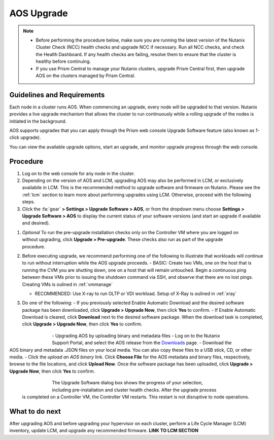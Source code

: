 .. _aos_upgrade:

-----------
AOS Upgrade
-----------

.. note::

   - Before performing the procedure below, make sure you are running the latest version of the Nutanix Cluster Check (NCC) health checks and upgrade NCC if necessary.  Run all NCC checks, and check the Health Dashboard. If any health checks are failing, resolve them to ensure that the cluster is healthy before continuing.
   - If you use Prism Central to manage your Nutanix clusters, upgrade Prism Central first, then upgrade AOS on the clusters managed by Prism Central.

Guidelines and Requirements
+++++++++++++++++++++++++++

Each node in a cluster runs AOS. When commencing an upgrade, every node will be upgraded to that version. Nutanix provides a live upgrade mechanism that allows the cluster to run continuously while a rolling upgrade of the nodes is initiated in the background.

AOS supports upgrades that you can apply through the Prism web console Upgrade Software feature (also known as 1-click upgrade).

You can view the available upgrade options, start an upgrade, and monitor upgrade progress through the web console.

Procedure
+++++++++

#. Log on to the web console for any node in the cluster.

#. Depending on the version of AOS and LCM, upgrading AOS may also be performed in LCM, or exclusively availabile in LCM. This is the recommended method to upgrade software and firmware on Nutanix. Please see the :ref:`lcm` section to learn more about performing upgrades using LCM. Otherwise, proceed with the following steps.

#. Click the :fa:`gear` **> Settings > Upgrade Software > AOS**, or from the dropdown menu choose **Settings > Upgrade Software > AOS** to display the current status of your software versions (and start an upgrade if available and desired).

.. figure:: images/1.png
   :align: right
   :scale: 60%

   - *CURRENT VERSION* displays the version running currently in the cluster.
   - *AVAILABLE COMPATIBLE VERSIONS* displays any versions to which the cluster can be upgraded.
   - The upload the AOS base software binary link enables you to install from binary and metadata files, which might be helpful for updating isolated (dark-site) clusters not connected to the Internet.

#. *Optional* To run the pre-upgrade installation checks only on the Controller VM where you are logged on without upgrading, click **Upgrade > Pre-upgrade**. These checks also run as part of the upgrade procedure.

#. Before executing upgrade, we recommend performing one of the following to illustrate that workloads will continue to run without interruption while the AOS upgrade proceeds.
   - BASIC: Create two VMs, one on the host that is running the CVM you are shutting down, one on a host that will remain untouched. Begin a continuous ping between these VMs prior to issuing the shutdown command via SSH, and observe that there are no lost pings. Creating VMs is oulined in :ref:`vmmanage`

   - RECOMMENDED: Use X-ray to run OLTP or VDI workload. Setup of X-Ray is oulined in :ref:`xray`

#. Do one of the following:
   - If you previously selected Enable Automatic Download and the desired software package has been downloaded, click **Upgrade > Upgrade Now**, then click **Yes** to confirm.
   - If Enable Automatic Download is cleared, click **Download** next to the desired software package. When the download task is completed, click **Upgrade > Upgrade Now**, then click **Yes** to confirm.

      .. figure:: images/2.png
         :align: left
         :scale: 40%
      .. figure:: images/3.png
         :align: center
         :scale: 40%
      .. figure:: images/4.png
         :align: right
         :scale: 40%

|
   - Upgrading AOS by uploading binary and metadata files
      - Log on to the Nutanix Support Portal, and select the AOS release from the `Downloads <https://portal.nutanix.com/#/page/releases/nosDetails/>`_ page.
      - Download the AOS binary and metadata .JSON files on your local media. You can also copy these files to a USB stick, CD, or other media.
      - Click the *upload an AOS binary* link. Click **Choose File** for the AOS metadata and binary files, respectively, browse to the file locations, and click **Upload Now**.  Once the software package has been uploaded, click **Upgrade > Upgrade Now**, then click **Yes** to confirm.

      .. figure:: images/6.png
         :align: left
         :scale: 40%
      .. figure:: images/7.png
         :align: center
         :scale: 40%
      .. figure:: images/5.png
         :align: right
         :scale: 40%

   The Upgrade Software dialog box shows the progress of your selection, including pre-installation and cluster health checks. After the upgrade process is completed on a Controller VM, the Controller VM restarts. This restart is not disruptive to node operations.

What to do next
+++++++++++++++

After upgrading AOS and before upgrading your hypervisor on each cluster, perform a Life Cycle Manager (LCM) inventory, update LCM, and upgrade any recommended firmware.  **LINK TO LCM SECTION**
